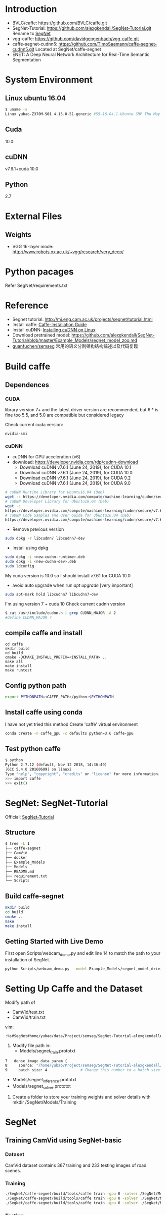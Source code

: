 * Introduction
- BVLC/caffe: https://github.com/BVLC/caffe.git
- SegNet-Tutorial: https://github.com/alexgkendall/SegNet-Tutorial.git Rename to _SegNet_
- vgg-caffe: https://github.com/davidgengenbach/vgg-caffe.git
- caffe-segnet-cudnn5: https://github.com/TimoSaemann/caffe-segnet-cudnn5.git   Located at SegNet/caffe-segnet
- ENET: A Deep Neural Network Architecture for Real-Time Semantic Segmentation
* System Environment
** Linux ubuntu 16.04
#+begin_src bash
$ uname -a
Linux yubao-Z370M-S01 4.15.0-51-generic #55~16.04.1-Ubuntu SMP Thu May 16 09:24:37 UTC 2019 x86_64 x86_64 x86_64 GNU/Linux
#+end_src
** Cuda
10.0
** cuDNN
v7.6.1+cuda 10.0
** Python
2.7
* External Files
** Weights
- VGG 16-layer mode: http://www.robots.ox.ac.uk/~vgg/research/very_deep/
* Python pacages
Refer SegNet/requirements.txt
* Reference
- Segnet tutorial: http://mi.eng.cam.ac.uk/projects/segnet/tutorial.html
- Install caffe:  [[http://caffe.berkeleyvision.org/installation.html][Caffe-Installation Guide]]
- Install cuDNN: [[https://docs.nvidia.com/deeplearning/sdk/cudnn-install/index.html#installlinux][Installing cuDNN on Linux]]
- Download pretrained model: https://github.com/alexgkendall/SegNet-Tutorial/blob/master/Example_Models/segnet_model_zoo.md
- [[https://github.com/guanfuchen/semseg][guanfuchen/semseg]] 常用的语义分割架构结构综述以及代码复现
* Build caffe
** Dependences
*** CUDA
library version 7+ and the latest driver version are recommended, but 6.* is fine too
5.5, and 5.0 are compatible but considered legacy

Check current cuda version:
#+begin_src 
nvidia-smi
#+end_src
*** cuDNN
- cuDNN for GPU acceleration (v6)
- download: https://developer.nvidia.com/rdp/cudnn-download
 - Download cuDNN v7.6.1 (June 24, 2019), for CUDA 10.1
 - Download cuDNN v7.6.1 (June 24, 2019), for CUDA 10.0
 - Download cuDNN v7.6.1 (June 24, 2019), for CUDA 9.2
 - Download cuDNN v7.6.1 (June 24, 2019), for CUDA 9.0
#+begin_src bash
# cuDNN Runtime Library for Ubuntu16.04 (Deb)
wget -c https://developer.nvidia.com/compute/machine-learning/cudnn/secure/v7.6.1.34/prod/10.0_20190620/Ubuntu16_04-x64/libcudnn7_7.6.1.34-1%2Bcuda10.0_amd64.deb
# cuDNN Developer Library for Ubuntu16.04 (Deb)
wget -c 
https://developer.nvidia.com/compute/machine-learning/cudnn/secure/v7.6.1.34/prod/10.0_20190620/Ubuntu16_04-x64/libcudnn7-dev_7.6.1.34-1%2Bcuda10.0_amd64.deb
# cuDNN Code Samples and User Guide for Ubuntu16.04 (Deb)
https://developer.nvidia.com/compute/machine-learning/cudnn/secure/v7.6.1.34/prod/10.0_20190620/Ubuntu16_04-x64/libcudnn7-doc_7.6.1.34-1%2Bcuda10.0_amd64.deb
#+end_src
- Remove previous version
#+begin_src bash
sudo dpkg -r libcudnn7 libcudnn7-dev
#+end_src
- Install using dpkg
#+begin_src bash
sudo dpkg -i <new-cudnn-runtime>.deb
sudo dpkg -i <new-cudnn-dev>.deb
sudo ldconfig
#+end_src

My cuda version is 10.0 so I should install v7.61 for CUDA 10.0
-  avoid auto upgrade when run /apt upgrade/ [very important]
#+begin_src bash
sudo apt-mark hold libcudnn7 libcudnn7-dev
#+end_src

I'm using version 7 + cuda 10
Check current cudnn version
#+begin_src bash
$ cat /usr/include/cudnn.h | grep CUDNN_MAJOR -A 2
#define CUDNN_MAJOR 7
#+end_src
** compile caffe and install
#+begin_src 
cd caffe
mkdir build
cd build
cmake -DCMAKE_INSTALL_PREFIX=<INSTALL_PATH> ..
make all
make install
make runtest
#+end_src
** Config python path
#+begin_src bash
export PYTHONPATH=<CAFFE_PATH>/python:$PYTHONPATH
#+end_src
** Install caffe using conda
I have not yet tried this method
Create 'caffe' virtual environment
#+begin_src bash
conda create -n caffe_gpu -c defaults python=3.6 caffe-gpu
#+end_src
** Test python caffe
#+begin_src bash
$ python
Python 2.7.12 (default, Nov 12 2018, 14:36:49)
[GCC 5.4.0 20160609] on linux2
Type "help", "copyright", "credits" or "license" for more information.
>>> import caffe
>>> exit()
#+end_src
* SegNet: SegNet-Tutorial
Official: [[https://github.com/alexgkendall/SegNet-Tutorial][SegNet-Tutorial]]
** Structure
#+begin_src bash
$ tree -L 1
├── caffe-segnet
├── CamVid
├── docker
├── Example_Models
├── Models
├── README.md
├── requirement.txt
└── Scripts
#+end_src
** Build caffe-segnet
#+begin_src bash
mkdir build
cd build
cmake ..
make
make install
#+end_src
** Getting Started with Live Demo
First open Scripts/webcam_demo.py and edit line 14 to match the path to your installation of SegNet. 

#+begin_src bash
python Scripts/webcam_demo.py --model Example_Models/segnet_model_driving_webdemo.prototxt --weights /Example_Models/segnet_weights_driving_webdemo.caffemodel --colours /Scripts/camvid12.png
#+end_src

* Setting Up Caffe and the Dataset
Modify path of 
- CamVid/test.txt
- CamVid/train.txt

vim:
#+begin_src  bash
:%s#SegNet#home/yubao/data/Project/semseg/SegNet-Tutorial-alexgkendall#g
#+end_src

1. Modify file path in:
 - Models/segnet_train.prototxt
#+begin_src bash
   7   dense_image_data_param {
   8     source: "/home/yubao/Project/semseg/SegNet-Tutorial-alexgkendall/CamVid/train.txt"  # Change this to the absolute      path to your data file
   9     batch_size: 4               # Change this number to a batch size that will fit on your GPU
#+end_src
 - Models/segnet_inference.prototxt
 - Models/segnet_solver.prototxt

1. Create a folder to store your training weights and solver details with mkdir /SegNet/Models/Training

* SegNet
** Training CamVid using SegNet-basic 
*** Dataset 
CamVid dataset contains 367 training and 233 testing images of road scenes. 
*** Training
#+begin_src bash
./SegNet/caffe-segnet/build/tools/caffe train -gpu 0 -solver /SegNet/Models/segnet_solver.prototxt  # This will begin training SegNet on GPU 0
./SegNet/caffe-segnet/build/tools/caffe train -gpu 0 -solver ./SegNet/Models/segnet_basic_solver.prototxt  # This will begin training SegNet-Basic on GPU 0
./SegNet/caffe-segnet/build/tools/caffe train -gpu 0 -solver ./SegNet/Models/segnet_solver.prototxt -weights /SegNet/Models/VGG_ILSVRC_16_layers.caffemodel  # This will begin training SegNet on GPU 0 with a pretrained encoder
#+end_src
*** Testing
#+begin_src bash
python /Segnet/Scripts/compute_bn_statistics.py /SegNet/Models/segnet_train.prototxt /SegNet/Models/Training/segnet_iter_10000.caffemodel /Segnet/Models/Inference/  # compute BN statistics for SegNet
python /Segnet/Scripts/compute_bn_statistics.py /SegNet/Models/segnet_basic_train.prototxt /SegNet/Models/Training/segnet_basic_iter_10000.caffemodel /Segnet/Models/Inference/  # compute BN statistics for SegNet-Basic
#+end_src
*** Result of basics
#+DOWNLOADED: file://./img/CamVid/test_1.png @ 2019-06-30 15:28:30
#+attr_html: :width 320px
#+attr_latex: :width 320cm
#+attr_org: :width 320px
[[file:images/SegNet/test_1_2019-06-30_15-28-30.png]]


#+DOWNLOADED: file://./img/CamVid/test_1_res1.png @ 2019-06-30 15:29:14
#+attr_html: :width 320px
#+attr_latex: :width 320cm
#+attr_org: :width 320px
[[file:images/SegNet/test_1_res1_2019-06-30_15-29-14.png]]

#+DOWNLOADED: file://img/CamVid/test_1_res2.png @ 2019-06-30 15:29:18
#+attr_html: :width 320px
#+attr_latex: :width 320cm
#+attr_org: :width 320px
[[file:images/SegNet/test_1_res2_2019-06-30_15-29-18.png]]

** Training Pascal VOC
*** Dataset
Pascal VOC
*** Training

*** Testing
*** Result
#+begin_src bash
I0630 21:12:15.934836  5739 sgd_solver.cpp:112] Iteration 599, lr = 0.0001
I0630 21:12:17.073256  5739 solver.cpp:239] Iteration 600 (0.878424 iter/s, 1.1384s/1 iters), loss = 1.95768
I0630 21:12:17.073312  5739 solver.cpp:258]     Train net output #0: loss = 1.8794 (* 1 = 1.8794 loss)
I0630 21:12:17.073334  5739 sgd_solver.cpp:112] Iteration 600, lr = 0.0001
itt:600 accuracy:0.9596
Baseline accuracy:0.9240
#+end_src
* Possible Errors
** ImportError: No module named caffe
#+begin_src bash
t$ python Scripts/compute_bn_statistics.py Example_Models/segnet_pascal.prototxt Example_Models/segnet_pascal.caffemodel Models/Inference/
Traceback (most recent call last):
  File "Scripts/compute_bn_statistics.py", line 14, in <module>
    import caffe
ImportError: No module named caffe
#+end_src
Solution:
#+begin_src bash
export PYTHONPATH=<CAFFE_PATH>/python:$PYTHONPATH
eg:
 export PYTHONPATH=/home/yubao/data/Project/semseg/SegNet/caffe-segnet/build/install/python:$PYTHONPATH
#+end_src
If still not work, check relative files.
For example: 

Scripts/compute_bn_statistics.py

#+begin_src bash
 9
 10 caffe_root = '/home/yubao/data/Project/semseg/SegNet/caffe-segnet/build/install/python'          # Change this to the absolute     directory to SegNet Caffe
#+end_src
** Cudnn error when compile /caffe-segnet-cudnn5/
Error message:
#+begin_src bash
(caffe_gpu) yubao@yubao-Z370M-S01:~/data/Project/semseg/caffe-segnet-cudnn5-TimoSaemann/build$ make
Scanning dependencies of target proto
[  0%] Building CXX object src/caffe/CMakeFiles/proto.dir/__/__/include/caffe/proto/caffe.pb.cc.o
[  0%] Linking CXX static library ../../lib/libproto.a
[  1%] Built target proto
[  1%] Building NVCC (Device) object src/caffe/CMakeFiles/cuda_compile_1.dir/layers/cuda_compile_1_generated_absval_layer.cu.o
/home/yubao/data/Project/semseg/caffe-segnet-cudnn5-TimoSaemann/include/caffe/util/cudnn.hpp(112): error: too few arguments in function call

1 error detected in the compilation of "/tmp/tmpxft_000074ef_00000000-4_absval_layer.cpp4.ii".
CMake Error at cuda_compile_1_generated_absval_layer.cu.o.Release.cmake:279 (message):
  Error generating file
  /home/yubao/data/Project/semseg/caffe-segnet-cudnn5-TimoSaemann/build/src/caffe/CMakeFiles/cuda_compile_1.dir/layers/./cuda_compile_1_generated_absval_layer.cu.o


src/caffe/CMakeFiles/caffe.dir/build.make:499: recipe for target 'src/caffe/CMakeFiles/cuda_compile_1.dir/layers/cuda_compile_1_generated_absval_layer.cu.o' failed
make[2]: *** [src/caffe/CMakeFiles/cuda_compile_1.dir/layers/cuda_compile_1_generated_absval_layer.cu.o] Error 1
CMakeFiles/Makefile2:271: recipe for target 'src/caffe/CMakeFiles/caffe.dir/all' failed
make[1]: *** [src/caffe/CMakeFiles/caffe.dir/all] Error 2
Makefile:129: recipe for target 'all' failed
make: *** [all] Error 2

#+end_src
Solution:

It's happening due to cudnn.hpp (Location: include/caffe/util/cudnn.hpp) . Update cudnn.hpp file. It is not considering the current cuDNN versions.

Update the cudnn.hpp from github repo, BVLC/caffe/include/caffe/util/cudnn.hpp
Or, go to this link https://github.com/BVLC/caffe/blob/master/include/caffe/util/cudnn.hpp [Copy this and replace the old one]

-  Python Caffe: Python 2.7 or Python 3.3+, numpy (>= 1.7), boost-provided boost.python
- MATLAB Caffe: MATLAB with the mex compiler
** cudnn error when testing neuron network
#+begin_src bash
yubao@yubao-Z370M-S01:~/data/Project/semseg/caffe$ ./build/examples/cpp_classification/classification.bin ./models/bvlc_reference_caffenet/deploy.prototxt ./models/bvlc_reference_caffenet/bvlc_reference_caffenet.caffemodel ./data/ilsvrc12/imagenet_mean.binaryproto ./data/ilsvrc12/synset_words.txt ./examples/images/cat.jpg
F0630 09:11:41.399860 17359 cudnn_conv_layer.cpp:53] Check failed: status == CUDNN_STATUS_SUCCESS (1 vs. 0)  CUDNN_STATUS_NOT_INITIALIZED
Check failure stack trace: ***
    @     0x7fdf7114346d  google::LogMessage::Fail()
    @     0x7fdf71145a23  google::LogMessage::SendToLog()
    @     0x7fdf71142ffb  google::LogMessage::Flush()
    @     0x7fdf7114496e  google::LogMessageFatal::~LogMessageFatal()
    @     0x7fdf7170c0db  caffe::CuDNNConvolutionLayer<>::LayerSetUp()
    @     0x7fdf718293dc  caffe::Net<>::Init()
    @     0x7fdf7182c4a0  caffe::Net<>::Net()
    @           0x4085bb  Classifier::Classifier()
    @           0x4048c3  main
    @     0x7fdf6c775830  __libc_start_main
    @           0x405129  _start
Aborted (core dumped)

#+end_src

Solution:
1. Check my cuda version via /nvidia-smi/
cuda 10.0
1. Check /cudnn/ version
#+begin_src bash
yubao@yubao-Z370M-S01:~/data/Project/semseg/caffe$ dpkg -l | grep cuda |grep dnn
ii  libcudnn7                                                7.6.0.64-1+cuda10.1                                   amd64        cuDNN runtime libraries
ii  libcudnn7-dev                                            7.6.0.64-1+cuda10.1                                   amd64        cuDNN development libraries and headers
#+end_src

It looks like their version is inconsistent.

It is caused by /apt-get upgrade/

You can use
#+begin_src bash
sudo apt-mark hold libcudnn7 libcudnn7-dev
#+end_src
to avoid auto upgrade.

1. remove current cudnn
My cudnn directory is here:
/usr/lib/x86_64-linux-gnu/libcudnn.so

Remov all related libs
#+begin_src bash
sudo dpkg -r libcudnn7 libcudnn7-dev
#+end_src

1. Install cuDNN again whith correct version
1. Finually succeed:
 #+begin_src bash
yubao@yubao-Z370M-S01:~/data/Project/semseg/caffe$ ./build/examples/cpp_classification/classification.bin ./models/bvlc_reference_caffenet/deploy.prototxt ./models/bvlc_reference_caffenet/bvlc_reference_caffenet.caffemodel ./data/ilsvrc12/imagenet_mean.binaryproto ./data/ilsvrc12/synset_words.txt ./examples/images/cat.jpg
---------- Prediction for ./examples/images/cat.jpg ----------
0.3134 - "n02123045 tabby, tabby cat"
0.2380 - "n02123159 tiger cat"
0.1235 - "n02124075 Egyptian cat"
0.1003 - "n02119022 red fox, Vulpes vulpes"
0.0715 - "n02127052 lynx, catamount"
#+end_src
1. Reference: http://nhoj62003.blogspot.com/2017/10/caffe.html
